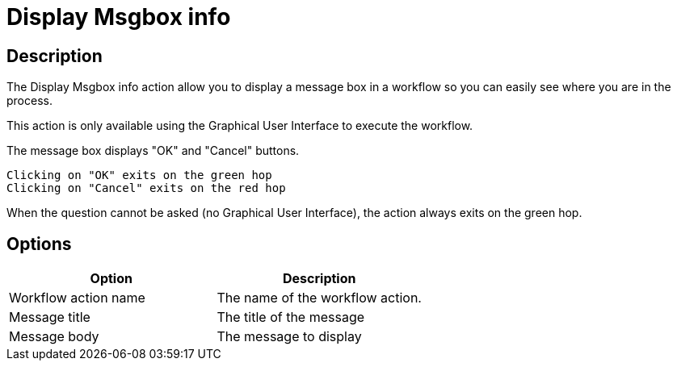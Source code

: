 ////
Licensed to the Apache Software Foundation (ASF) under one
or more contributor license agreements.  See the NOTICE file
distributed with this work for additional information
regarding copyright ownership.  The ASF licenses this file
to you under the Apache License, Version 2.0 (the
"License"); you may not use this file except in compliance
with the License.  You may obtain a copy of the License at
  http://www.apache.org/licenses/LICENSE-2.0
Unless required by applicable law or agreed to in writing,
software distributed under the License is distributed on an
"AS IS" BASIS, WITHOUT WARRANTIES OR CONDITIONS OF ANY
KIND, either express or implied.  See the License for the
specific language governing permissions and limitations
under the License.
////
:documentationPath: /workflow/actions/
:language: en_US
:description: The Display Msgbox info action allow you to display a message box in a workflow so you can easily see where you are in the process.

= Display Msgbox info

== Description

The Display Msgbox info action allow you to display a message box in a workflow so you can easily see where you are in the process.

This action is only available using the Graphical User Interface to execute the workflow.

The message box displays "OK" and "Cancel" buttons.

    Clicking on "OK" exits on the green hop
    Clicking on "Cancel" exits on the red hop

When the question cannot be asked (no Graphical User Interface), the action always exits on the green hop.

== Options

[options="header"]
|===
|Option|Description
|Workflow action name|The name of the workflow action.
|Message title|The title of the message
|Message body|The message to display
|===
